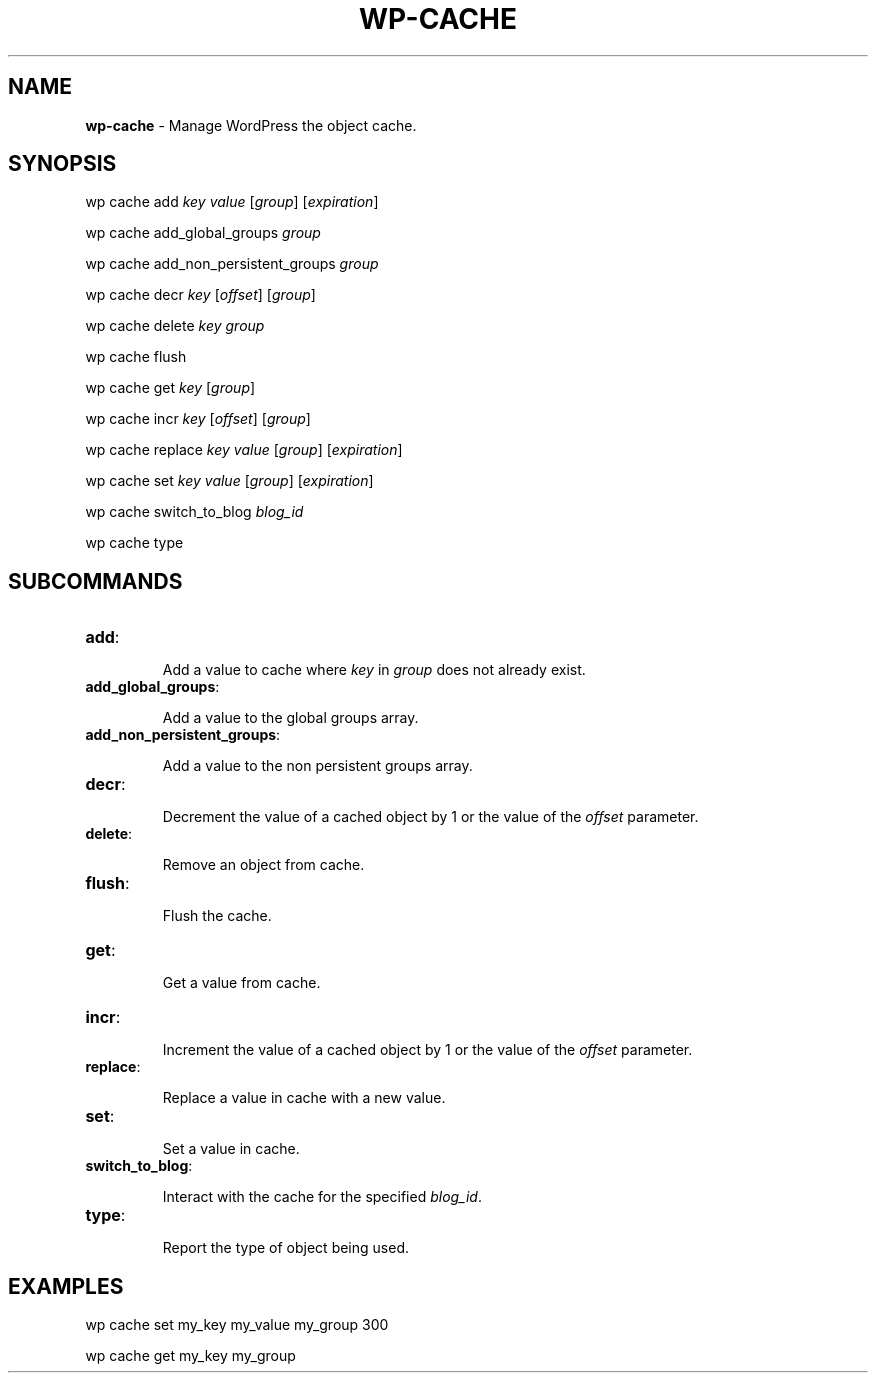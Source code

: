 .\" generated with Ronn/v0.7.3
.\" http://github.com/rtomayko/ronn/tree/0.7.3
.
.TH "WP\-CACHE" "1" "September 2012" "" "WP-CLI"
.
.SH "NAME"
\fBwp\-cache\fR \- Manage WordPress the object cache\.
.
.SH "SYNOPSIS"
wp cache add \fIkey\fR \fIvalue\fR [\fIgroup\fR] [\fIexpiration\fR]
.
.P
wp cache add_global_groups \fIgroup\fR
.
.P
wp cache add_non_persistent_groups \fIgroup\fR
.
.P
wp cache decr \fIkey\fR [\fIoffset\fR] [\fIgroup\fR]
.
.P
wp cache delete \fIkey\fR \fIgroup\fR
.
.P
wp cache flush
.
.P
wp cache get \fIkey\fR [\fIgroup\fR]
.
.P
wp cache incr \fIkey\fR [\fIoffset\fR] [\fIgroup\fR]
.
.P
wp cache replace \fIkey\fR \fIvalue\fR [\fIgroup\fR] [\fIexpiration\fR]
.
.P
wp cache set \fIkey\fR \fIvalue\fR [\fIgroup\fR] [\fIexpiration\fR]
.
.P
wp cache switch_to_blog \fIblog_id\fR
.
.P
wp cache type
.
.SH "SUBCOMMANDS"
.
.TP
\fBadd\fR:
.
.IP
Add a value to cache where \fIkey\fR in \fIgroup\fR does not already exist\.
.
.TP
\fBadd_global_groups\fR:
.
.IP
Add a value to the global groups array\.
.
.TP
\fBadd_non_persistent_groups\fR:
.
.IP
Add a value to the non persistent groups array\.
.
.TP
\fBdecr\fR:
.
.IP
Decrement the value of a cached object by 1 or the value of the \fIoffset\fR parameter\.
.
.TP
\fBdelete\fR:
.
.IP
Remove an object from cache\.
.
.TP
\fBflush\fR:
.
.IP
Flush the cache\.
.
.TP
\fBget\fR:
.
.IP
Get a value from cache\.
.
.TP
\fBincr\fR:
.
.IP
Increment the value of a cached object by 1 or the value of the \fIoffset\fR parameter\.
.
.TP
\fBreplace\fR:
.
.IP
Replace a value in cache with a new value\.
.
.TP
\fBset\fR:
.
.IP
Set a value in cache\.
.
.TP
\fBswitch_to_blog\fR:
.
.IP
Interact with the cache for the specified \fIblog_id\fR\.
.
.TP
\fBtype\fR:
.
.IP
Report the type of object being used\.
.
.SH "EXAMPLES"
wp cache set my_key my_value my_group 300
.
.P
wp cache get my_key my_group
